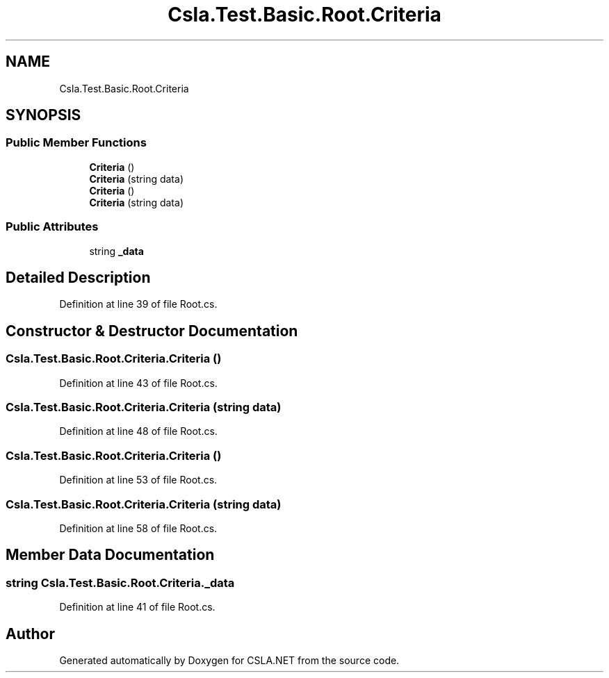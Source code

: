 .TH "Csla.Test.Basic.Root.Criteria" 3 "Wed Jul 21 2021" "Version 5.4.2" "CSLA.NET" \" -*- nroff -*-
.ad l
.nh
.SH NAME
Csla.Test.Basic.Root.Criteria
.SH SYNOPSIS
.br
.PP
.SS "Public Member Functions"

.in +1c
.ti -1c
.RI "\fBCriteria\fP ()"
.br
.ti -1c
.RI "\fBCriteria\fP (string data)"
.br
.ti -1c
.RI "\fBCriteria\fP ()"
.br
.ti -1c
.RI "\fBCriteria\fP (string data)"
.br
.in -1c
.SS "Public Attributes"

.in +1c
.ti -1c
.RI "string \fB_data\fP"
.br
.in -1c
.SH "Detailed Description"
.PP 
Definition at line 39 of file Root\&.cs\&.
.SH "Constructor & Destructor Documentation"
.PP 
.SS "Csla\&.Test\&.Basic\&.Root\&.Criteria\&.Criteria ()"

.PP
Definition at line 43 of file Root\&.cs\&.
.SS "Csla\&.Test\&.Basic\&.Root\&.Criteria\&.Criteria (string data)"

.PP
Definition at line 48 of file Root\&.cs\&.
.SS "Csla\&.Test\&.Basic\&.Root\&.Criteria\&.Criteria ()"

.PP
Definition at line 53 of file Root\&.cs\&.
.SS "Csla\&.Test\&.Basic\&.Root\&.Criteria\&.Criteria (string data)"

.PP
Definition at line 58 of file Root\&.cs\&.
.SH "Member Data Documentation"
.PP 
.SS "string Csla\&.Test\&.Basic\&.Root\&.Criteria\&._data"

.PP
Definition at line 41 of file Root\&.cs\&.

.SH "Author"
.PP 
Generated automatically by Doxygen for CSLA\&.NET from the source code\&.
